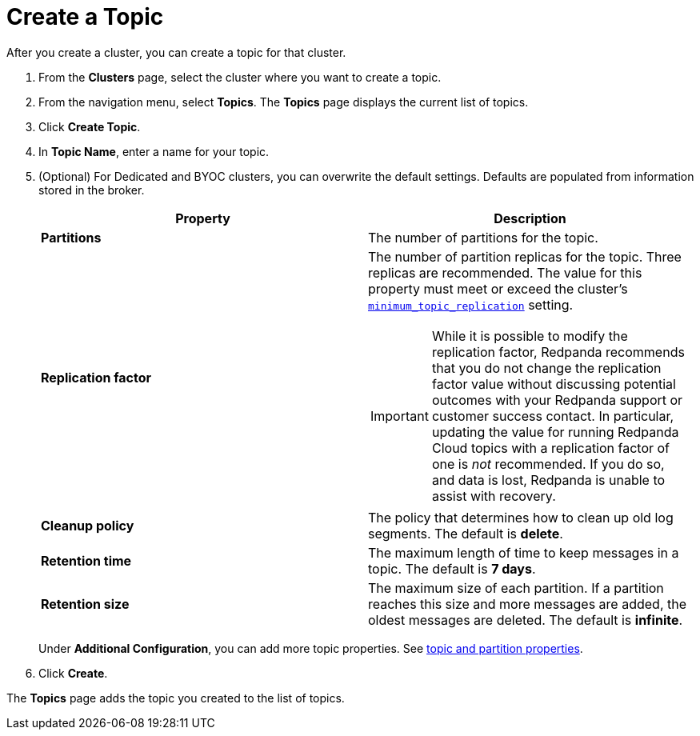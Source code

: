 = Create a Topic
:description: Learn how to create a topic for a Redpanda Cloud cluster.
:page-aliases: cloud:create-topic.adoc
:page-cloud: true

After you create a cluster, you can create a topic for that cluster.

. From the *Clusters* page, select the cluster where you want to create a topic.
. From the navigation menu, select *Topics*. The *Topics* page displays the current list of topics.

. Click *Create Topic*.
. In *Topic Name*, enter a name for your topic.
. (Optional) For Dedicated and BYOC clusters, you can overwrite the default settings. Defaults are populated from information stored in the broker.
+
[cols="2,2a"]
|===
| Property | Description

| *Partitions*
| The number of partitions for the topic.

| *Replication factor*
| The number of partition replicas for the topic. Three replicas are recommended. The value for this property must meet or exceed the cluster's xref:reference:cluster-properties.adoc#minimum_topic_replication[`minimum_topic_replication`] setting. 

IMPORTANT: While it is possible to modify the replication factor, Redpanda recommends that you do not change the replication factor value without discussing potential outcomes with your Redpanda support or customer success contact. In particular, updating the value for running Redpanda Cloud topics with a replication factor of one is _not_ recommended. If you do so, and data is lost, Redpanda is unable to assist with recovery. 

| *Cleanup policy*
| The policy that determines how to clean up old log segments. The default is *delete*.

| *Retention time*
| The maximum length of time to keep messages in a topic. The default is *7 days*.

| *Retention size*
| The maximum size of each partition. If a partition reaches this size and more messages are added, the oldest messages are deleted. The default is *infinite*.
|===
+
Under *Additional Configuration*, you can add more topic properties. See xref:reference:cluster-properties.adoc#topic-and-partition-properties[topic and partition properties].

. Click *Create*.

The *Topics* page adds the topic you created to the list of topics.

